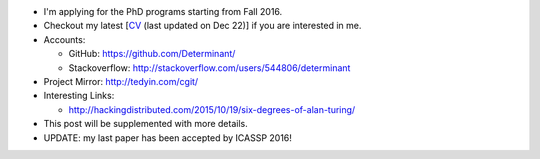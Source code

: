 .. title: Application for PhD
.. slug: graduate-program-application
.. date: 2015-10-19 22:25:56 UTC+08:00
.. tags: me
.. category: life
.. link: 
.. description: 
.. type: text
.. location: Singapore
.. priority: 999

- I'm applying for the PhD programs starting from Fall 2016.
- Checkout my latest [`CV <http://tedyin.com/archive/cv_eng.pdf>`_ (last updated on Dec 22)] if you are interested in me.
- Accounts:

  - GitHub: https://github.com/Determinant/
  - Stackoverflow: http://stackoverflow.com/users/544806/determinant
- Project Mirror: http://tedyin.com/cgit/
- Interesting Links:

  - http://hackingdistributed.com/2015/10/19/six-degrees-of-alan-turing/
- This post will be supplemented with more details.
- UPDATE: my last paper has been accepted by ICASSP 2016!
